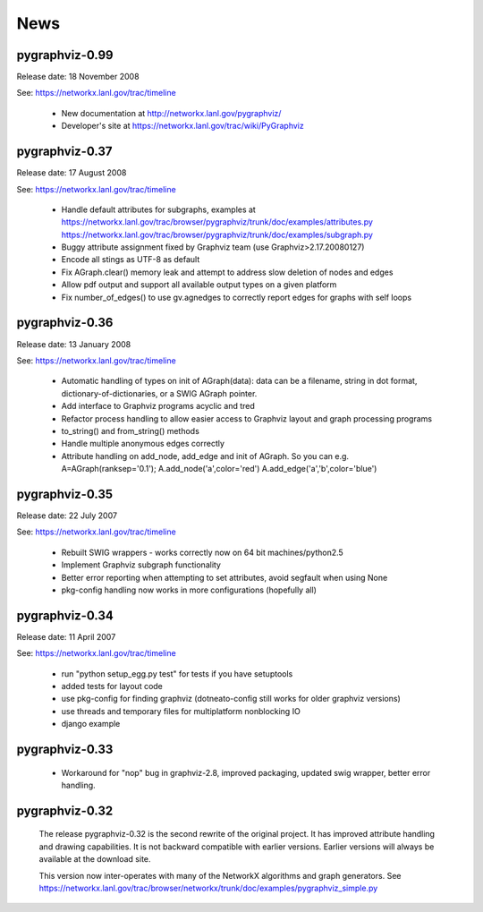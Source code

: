 ..  -*- coding: utf-8 -*-

News
==== 
pygraphviz-0.99
---------------
Release date: 18 November 2008

See: https://networkx.lanl.gov/trac/timeline

 - New documentation at http://networkx.lanl.gov/pygraphviz/
 - Developer's site at https://networkx.lanl.gov/trac/wiki/PyGraphviz



pygraphviz-0.37
---------------
Release date: 17 August 2008

See: https://networkx.lanl.gov/trac/timeline

 - Handle default attributes for subgraphs, examples at
   https://networkx.lanl.gov/trac/browser/pygraphviz/trunk/doc/examples/attributes.py
   https://networkx.lanl.gov/trac/browser/pygraphviz/trunk/doc/examples/subgraph.py
 - Buggy attribute assignment fixed by Graphviz team (use Graphviz>2.17.20080127)
 - Encode all stings as UTF-8 as default
 - Fix AGraph.clear() memory leak and attempt to address slow deletion 
   of nodes and edges 
 - Allow pdf output and support all available output types on a given platform
 - Fix number_of_edges() to use gv.agnedges to correctly report edges for
   graphs with self loops

pygraphviz-0.36
---------------
Release date: 13 January 2008

See: https://networkx.lanl.gov/trac/timeline

 - Automatic handling of types on init of AGraph(data): data can be
   a filename, string in dot format, dictionary-of-dictionaries,
   or a SWIG AGraph pointer.
 - Add interface to Graphviz programs acyclic and tred
 - Refactor process handling to allow easier access to Graphviz layout
   and graph processing programs
 - to_string() and from_string() methods 
 - Handle multiple anonymous edges correctly
 - Attribute handling on add_node, add_edge and init of AGraph.
   So you can e.g. A=AGraph(ranksep='0.1'); A.add_node('a',color='red')
   A.add_edge('a','b',color='blue')


pygraphviz-0.35
---------------
Release date: 22 July 2007

See: https://networkx.lanl.gov/trac/timeline

 - Rebuilt SWIG wrappers - works correctly now on 64 bit machines/python2.5
 - Implement Graphviz subgraph functionality
 - Better error reporting when attempting to set attributes, avoid 
   segfault when using None 
 - pkg-config handling now works in more configurations (hopefully all) 
 

pygraphviz-0.34
---------------
Release date: 11 April 2007

See: https://networkx.lanl.gov/trac/timeline

 - run "python setup_egg.py test" for tests if you have setuptools
 - added tests for layout code
 - use pkg-config for finding graphviz (dotneato-config still works
   for older graphviz versions)
 - use threads and temporary files for multiplatform nonblocking IO
 - django example

pygraphviz-0.33
---------------
  - Workaround for "nop" bug in graphviz-2.8, improved packaging,
    updated swig wrapper, better error handling.

pygraphviz-0.32
---------------

   The release pygraphviz-0.32 is the second rewrite of the original project.
   It has improved attribute handling and drawing capabilities.
   It is not backward compatible with earlier versions.
   Earlier versions will always be available at the download site.

   This version now inter-operates with many of the NetworkX
   algorithms and graph generators.  See 
   https://networkx.lanl.gov/trac/browser/networkx/trunk/doc/examples/pygraphviz_simple.py
